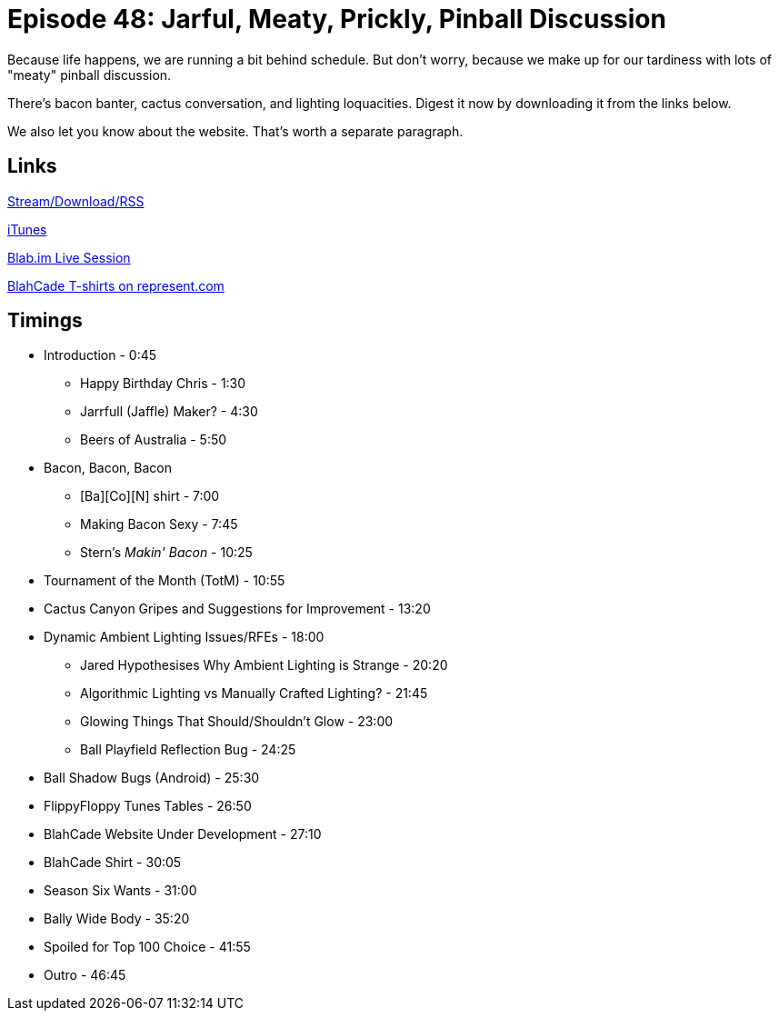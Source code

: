 = Episode 48: Jarful, Meaty, Prickly, Pinball Discussion
:hp-tags: TotM, TotW, Snacks, Bacon, Cactus
:hp-image: logo.png

Because life happens, we are running a bit behind schedule.
But don't worry, because we make up for our tardiness with lots of "meaty" pinball discussion.

There's bacon banter, cactus conversation, and lighting loquacities.
Digest it now by downloading it from the links below.

We also let you know about the website. That's worth a separate paragraph.

== Links

http://shoutengine.com/BlahCadePodcast/jarful-meaty-prickly-pinball-discussion-16596[Stream/Download/RSS]

https://itunes.apple.com/us/podcast/blahcade-podcast/id1039748922?mt=2[iTunes]

https://blab.im/BlahCade[Blab.im Live Session]

https://represent.com/blahcade-shirt[BlahCade T-shirts on represent.com]

== Timings

* Introduction - 0:45
** Happy Birthday Chris - 1:30
** Jarrfull (Jaffle) Maker? - 4:30
** Beers of Australia - 5:50
* Bacon, Bacon, Bacon
** [Ba][Co][N] shirt - 7:00
** Making Bacon Sexy - 7:45
** Stern's _Makin' Bacon_ - 10:25
* Tournament of the Month (TotM) - 10:55
* Cactus Canyon Gripes and Suggestions for Improvement - 13:20
* Dynamic Ambient Lighting Issues/RFEs - 18:00
** Jared Hypothesises Why Ambient Lighting is Strange - 20:20
** Algorithmic Lighting vs Manually Crafted Lighting? - 21:45
** Glowing Things That Should/Shouldn't Glow - 23:00
** Ball Playfield Reflection Bug - 24:25
* Ball Shadow Bugs (Android) - 25:30
* FlippyFloppy Tunes Tables - 26:50
* BlahCade Website Under Development - 27:10
* BlahCade Shirt - 30:05
* Season Six Wants - 31:00
* Bally Wide Body - 35:20
* Spoiled for Top 100 Choice - 41:55
* Outro - 46:45

